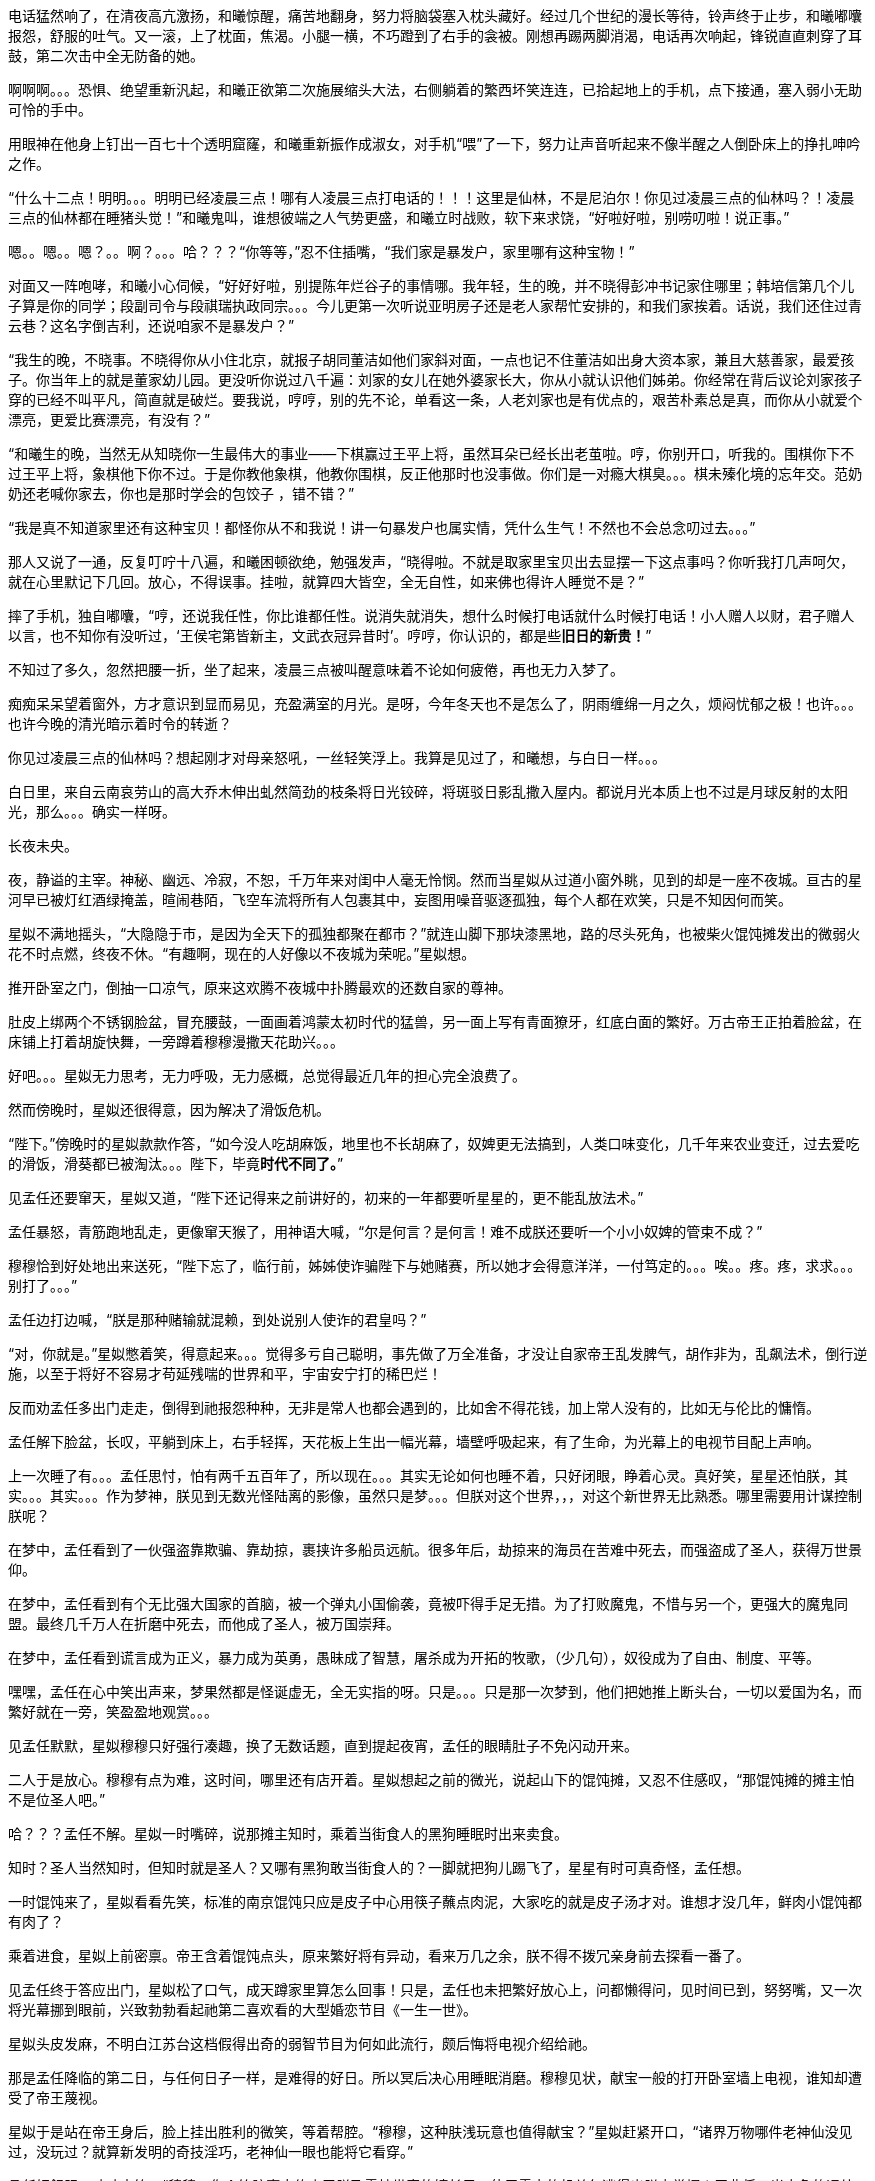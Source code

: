 // 四女士
// 斗宝前章，四女士虚指，具体为谁我也不知

电话猛然响了，在清夜高亢激扬，和曦惊醒，痛苦地翻身，努力将脑袋塞入枕头藏好。经过几个世纪的漫长等待，铃声终于止步，和曦嘟囔报怨，舒服的吐气。又一滚，上了枕面，焦渴。小腿一横，不巧蹬到了右手的衾被。刚想再踢两脚消渴，电话再次响起，锋锐直直刺穿了耳鼓，第二次击中全无防备的她。

啊啊啊。。。恐惧、绝望重新汎起，和曦正欲第二次施展缩头大法，右侧躺着的繁西坏笑连连，已拾起地上的手机，点下接通，塞入弱小无助可怜的手中。

用眼神在他身上钉出一百七十个透明窟窿，和曦重新振作成淑女，对手机“喂”了一下，努力让声音听起来不像半醒之人倒卧床上的挣扎呻吟之作。

“什么十二点！明明。。。明明已经凌晨三点！哪有人凌晨三点打电话的！！！这里是仙林，不是尼泊尔！你见过凌晨三点的仙林吗？！凌晨三点的仙林都在睡猪头觉！”和曦鬼叫，谁想彼端之人气势更盛，和曦立时战败，软下来求饶，“好啦好啦，别唠叨啦！说正事。”

嗯。。嗯。。嗯？。。啊？。。。哈？？？“你等等，”忍不住插嘴，“我们家是暴发户，家里哪有这种宝物！”

对面又一阵咆哮，和曦小心伺候，“好好好啦，别提陈年烂谷子的事情哪。我年轻，生的晚，并不晓得彭冲书记家住哪里；韩培信第几个儿子算是你的同学；段副司令与段祺瑞执政同宗。。。今儿更第一次听说亚明房子还是老人家帮忙安排的，和我们家挨着。话说，我们还住过青云巷？这名字倒吉利，还说咱家不是暴发户？”

“我生的晚，不晓事。不晓得你从小住北京，就报子胡同董洁如他们家斜对面，一点也记不住董洁如出身大资本家，兼且大慈善家，最爱孩子。你当年上的就是董家幼儿园。更没听你说过八千遍：刘家的女儿在她外婆家长大，你从小就认识他们姊弟。你经常在背后议论刘家孩子穿的已经不叫平凡，简直就是破烂。要我说，哼哼，别的先不论，单看这一条，人老刘家也是有优点的，艰苦朴素总是真，而你从小就爱个漂亮，更爱比赛漂亮，有没有？”
// 洁如保育院搬过一次，这里不去考虑Anachronism，小说而已。

“和曦生的晚，当然无从知晓你一生最伟大的事业——下棋赢过王平上将，虽然耳朵已经长出老茧啦。哼，你别开口，听我的。围棋你下不过王平上将，象棋他下你不过。于是你教他象棋，他教你围棋，反正他那时也没事做。你们是一对瘾大棋臭。。。棋未殝化境的忘年交。范奶奶还老喊你家去，你也是那时学会的包饺子 ，错不错？”

“我是真不知道家里还有这种宝贝！都怪你从不和我说！讲一句暴发户也属实情，凭什么生气！不然也不会总念叨过去。。。”

那人又说了一通，反复叮咛十八遍，和曦困顿欲绝，勉强发声，“晓得啦。不就是取家里宝贝出去显摆一下这点事吗？你听我打几声呵欠，就在心里默记下几回。放心，不得误事。挂啦，就算四大皆空，全无自性，如来佛也得许人睡觉不是？”

摔了手机，独自嘟囔，“哼，还说我任性，你比谁都任性。说消失就消失，想什么时候打电话就什么时候打电话！小人赠人以财，君子赠人以言，也不知你有没听过，‘王侯宅第皆新主，文武衣冠异昔时’。哼哼，你认识的，都是些**旧日的新贵！**”
// 很满意旧日的新贵五字，细思则慟，老杜之诗以我观之，也是想表达一种痛苦难名的惋伤。杜诗一般做第宅，和曦一时讹成宅第，也正常，随便回忆的句子完全对才奇怪。斗宝星姒就没引错。

不知过了多久，忽然把腰一折，坐了起来，凌晨三点被叫醒意味着不论如何疲倦，再也无力入梦了。

痴痴呆呆望着窗外，方才意识到显而易见，充盈满室的月光。是呀，今年冬天也不是怎么了，阴雨缠绵一月之久，烦闷忧郁之极！也许。。。也许今晚的清光暗示着时令的转逝？

你见过凌晨三点的仙林吗？想起刚才对母亲怒吼，一丝轻笑浮上。我算是见过了，和曦想，与白日一样。。。

白日里，来自云南哀劳山的高大乔木伸出虬然简劲的枝条将日光铰碎，将斑驳日影乱撒入屋内。都说月光本质上也不过是月球反射的太阳光，那么。。。确实一样呀。

// 4/1 
长夜未央。

夜，静谥的主宰。神秘、幽远、冷寂，不恕，千万年来对闺中人毫无怜悯。然而当星姒从过道小窗外眺，见到的却是一座不夜城。亘古的星河早已被灯红酒绿掩盖，暄闹巷陌，飞空车流将所有人包裹其中，妄图用噪音驱逐孤独，每个人都在欢笑，只是不知因何而笑。

星姒不满地摇头，“大隐隐于市，是因为全天下的孤独都聚在都市？”就连山脚下那块漆黑地，路的尽头死角，也被柴火馄饨摊发出的微弱火花不时点燃，终夜不休。“有趣啊，现在的人好像以不夜城为荣呢。”星姒想。

推开卧室之门，倒抽一口凉气，原来这欢腾不夜城中扑腾最欢的还数自家的尊神。

// 4/4
肚皮上绑两个不锈钢脸盆，冒充腰鼓，一面画着鸿蒙太初时代的猛兽，另一面上写有青面獠牙，红底白面的繁好。万古帝王正拍着脸盆，在床铺上打着胡旋快舞，一旁蹲着穆穆漫撒天花助兴。。。

好吧。。。星姒无力思考，无力呼吸，无力感概，总觉得最近几年的担心完全浪费了。

然而傍晚时，星姒还很得意，因为解决了滑饭危机。

“陛下。”傍晚时的星姒款款作答，“如今没人吃胡麻饭，地里也不长胡麻了，奴婢更无法搞到，人类口味变化，几千年来农业变迁，过去爱吃的滑饭，滑葵都已被淘汰。。。陛下，毕竟**时代不同了。**”

见孟任还要窜天，星姒又道，“陛下还记得来之前讲好的，初来的一年都要听星星的，更不能乱放法术。”

孟任暴怒，青筋跑地乱走，更像窜天猴了，用神语大喊，“尔是何言？是何言！难不成朕还要听一个小小奴婢的管束不成？”

穆穆恰到好处地出来送死，“陛下忘了，临行前，姊姊使诈骗陛下与她赌赛，所以她才会得意洋洋，一付笃定的。。。唉。。疼。疼，求求。。。别打了。。。”

孟任边打边喊，“朕是那种赌输就混赖，到处说别人使诈的君皇吗？”

“对，你就是。”星姒憋着笑，得意起来。。。觉得多亏自己聪明，事先做了万全准备，才没让自家帝王乱发脾气，胡作非为，乱飙法术，倒行逆施，以至于将好不容易才苟延残喘的世界和平，宇宙安宁打的稀巴烂！

// 这段很乱，最终要全盘调整
// 4/12 畏难，很多天没写

反而劝孟任多出门走走，倒得到祂报怨种种，无非是常人也都会遇到的，比如舍不得花钱，加上常人没有的，比如无与伦比的慵惰。

孟任解下脸盆，长叹，平躺到床上，右手轻挥，天花板上生出一幅光幕，墙壁呼吸起来，有了生命，为光幕上的电视节目配上声响。

上一次睡了有。。。孟任思忖，怕有两千五百年了，所以现在。。。其实无论如何也睡不着，只好闭眼，睁着心灵。真好笑，星星还怕朕，其实。。。其实。。。作为梦神，朕见到无数光怪陆离的影像，虽然只是梦。。。但朕对这个世界，，，对这个新世界无比熟悉。哪里需要用计谋控制朕呢？

在梦中，孟任看到了一伙强盗靠欺骗、靠劫掠，裹挟许多船员远航。很多年后，劫掠来的海员在苦难中死去，而强盗成了圣人，获得万世景仰。

在梦中，孟任看到有个无比强大国家的首脑，被一个弹丸小国偷袭，竟被吓得手足无措。为了打败魔鬼，不惜与另一个，更强大的魔鬼同盟。最终几千万人在折磨中死去，而他成了圣人，被万国崇拜。

在梦中，孟任看到谎言成为正义，暴力成为英勇，愚昧成了智慧，屠杀成为开拓的牧歌，（少几句），奴役成为了自由、制度、平等。

嘿嘿，孟任在心中笑出声来，梦果然都是怪诞虚无，全无实指的呀。只是。。。只是那一次梦到，他们把她推上断头台，一切以爱国为名，而繁好就在一旁，笑盈盈地观赏。。。

见孟任默默，星姒穆穆只好强行凑趣，换了无数话题，直到提起夜宵，孟任的眼睛肚子不免闪动开来。

二人于是放心。穆穆有点为难，这时间，哪里还有店开着。星姒想起之前的微光，说起山下的馄饨摊，又忍不住感叹，“那馄饨摊的摊主怕不是位圣人吧。”

哈？？？孟任不解。星姒一时嘴碎，说那摊主知时，乘着当街食人的黑狗睡眠时出来卖食。

知时？圣人当然知时，但知时就是圣人？又哪有黑狗敢当街食人的？一脚就把狗儿踢飞了，星星有时可真奇怪，孟任想。

一时馄饨来了，星姒看看先笑，标准的南京馄饨只应是皮子中心用筷子蘸点肉泥，大家吃的就是皮子汤才对。谁想才没几年，鲜肉小馄饨都有肉了？

乘着进食，星姒上前密禀。帝王含着馄饨点头，原来繁好将有异动，看来万几之余，朕不得不拨冗亲身前去探看一番了。

//4/13
见孟任终于答应出门，星姒松了口气，成天蹲家里算怎么回事！只是，孟任也未把繁好放心上，问都懒得问，见时间已到，努努嘴，又一次将光幕挪到眼前，兴致勃勃看起祂第二喜欢看的大型婚恋节目《一生一世》。

星姒头皮发麻，不明白江苏台这档假得出奇的弱智节目为何如此流行，颇后悔将电视介绍给祂。

那是孟任降临的第二日，与任何日子一样，是难得的好日。所以冥后决心用睡眠消磨。穆穆见状，献宝一般的打开卧室墙上电视，谁知却遭受了帝王蔑视。

星姒于是站在帝王身后，脸上挂出胜利的微笑，等着帮腔。“穆穆，这种肤浅玩意也值得献宝？”星姒赶紧开口，“诸界万物哪件老神仙没见过，没玩过？就算新发明的奇技淫巧，老神仙一眼也能将它看穿。”

孟任好舒服，哇哇大笑，“穆穆，你个笨脑壳大约忘了朕乃雷神世家的嫡长子，使用雷电的机关怎逃得出朕之掌握！无非将五光十色的远处形影按规律化成长短起伏之雷电，再传送至眼前重新组合成红颜绿意。类似的法术朕三个月大时就可以掌控，只有你俩个小鬼不会！”

说完电视熄灭，孟任直接在眼前竖起光幕，随心所欲的摆放和大小，从此成为别人口中的宅女。一边看一边嘲笑人类，“居然还得用线传播，想来人类解决不了雷电在雲层间多次反射碰撞产生的杂合互扰。好原始好野蛮的样子！”
// 这章很多文字用来写孟任初到的情形。孟任的初到也必异于人之初。

// 4/15
解除了眼前的危机，立刻遇上现时的难题。三人出来闲逛，被春意引领，偏离了布朗运物，渐行至宁海路、熙和路一带，却与今天的目的地南辕北辙。

孟任这次降临，星姒最怕祂乱放妖法，出游都靠厚脸皮向繁好借车。但今日再借车，然后用祂的车偷偷对付祂？星姒脸红一片，这种事就算为人奴婢也是做不出来的。

行己有耻，所以荷包受苦，加上不久前将平生太半积蓄都给了。。。夏小鸥，星姒见日已当空，无奈咬牙跺脚，喊来出租车，先去红胡子火锅城，再向目的地朝天宫进发。

一路上，星姒被白眼淹没。先是嫌车太小太破，连冰箱都摆不下，坐车哪能不来两口小酒助兴？搞得司机几次想暴起打人。幸亏星星会聊天，先禀告专注运动的跑车为了极速也不装冰箱，又与司机小哥拉家常，得知他是高淳人，在南京开车，一个月才能回家一趟，得乘送人去机场的机会。累，，，心累，但也比不上身体，两眼一睁就想份子钱，挣钱是能挣两个，比工人累死累活还要下岗强。贪官多，杀都杀不尽。总理当然是好的。高淳鱼虾便宜，而且没有污染，姐姐有空去玩。。。

出租车也罢了，火锅城让星姒更委屈。孟任一弄清火锅的原理，就嘲笑这吃法“好原始好野蛮”，荆蛮都会因之羞愧。然而“好原始好野蛮”却需要六百块，若不是怕节外生枝，星姒真想骂红胡子名符其实。至于那个狂吃海喝的尊神。。。

// 4/18
艰难万险之后，三人终于来到目的地——朝天宫古玩城。星姒正欲前报朝天宫与妈祖信仰之由来，孟任却被古玩城三字迷倒。
// 我可能把天妃宫与朝天宫搞混了。

“古玩？哈哈，谁想到这里就是传说中的古玩城？早知有此等胜地，朕又何苦闷在家中？”大喜。

？？？星姒最怕摸不清至尊的思路，于是小心探问。

“星星，想尔一介小鬼，果然搞不清这美丽的新时代！”孟任于是道出，经她观察，这时代相比祂所知道的既往多了一种新贵族——有钱人。

别小看有钱人区区三字，此等贵族比过去天子的位阶还高。

别别别！星姒魂飞魄散，不要作死！就算是万古帝王，神中之神也不行！天晓得这时代的大学里养了多少头教授、哲学家、理论家、吃饭家、法学家，牠们会用生命和满嘴白沫捍卫现时现刻经他们亲手find-tune过的美丽新时代。
// 只怕无人能懂，比如lobby

情急之下，星姒使用了信仰上帝者常用词汇，可惜孟任尚不是中国人，外国字吓祂不倒，反而全无气度的因星姒犯颜直谏而齌怒。

“什么？星星，你说有钱人要缴税？古贵族难道不纳贡？天子不馈赠？纳贡事小，平时不得养一大堆家臣？三军虎贲、六师庶士，哪个贵族过日子不是紧巴巴的量入而出？钱也罢了，战事频仍，哪家贵族能免于身躬矢石、踏肺厉肝之险，能外于独宿车下、遥想町疃鹿场的寂寥？”

“什么？星星，你说有钱人要守法？”孟任用不可思议、略带怜悯的眼睛看过去，“贵族共和第一要有法，不然自己先杀起来绝种。你见过不挂在嘴上劝别人守法的贵族？”

言毕，高扬玉趾，兴抖抖地就往古玩市场里冲。

星姒这才明白，原来自家陛下虽然表面上毫无滞碍地融入了新时代，但祂的意识仍停留在落后、愚昧，未经外国人认证的先秦中夏思维上。

所以。。。所以来古玩市场就为了发财，成为有钱人？

“当然。”孟任乐道，神采扬扬，“有钱人责任极少，得益不匮。偷偷告诉你，他们不想养士，就可以不养，开除！或者干脆破产！哇哈哈，以前怎无人念及此？以齐侯之贵，别说国氏高氏，就算普通一大夫也不是可以轻动的。朕给天下诸侯三年，但眼前三载又如何度过？涸辙之鲋岂有待东海之波的道理？星星，尔等小鬼从不能替朕分忧，事事害朕亲为。目下且成为有钱人再说~~~”
// 孟任第二次降临前面提一下被某个老头阻止，星姒：为何还要搞这套？

// 4/19
“南京有钱人真少。根本没有。”繁好看着主动避让的车流，模糊地透了一句。

V12引擎轰天动地，仗着好耳朵，繁西居然听到了。“谁都怕和你碰一下，倾家荡产。毕竟豪车车主时刻一把屎一把泪教育/鞭鞑人类：他们的豪车也都是一把屎一把泪辛苦挣来的。”

呆看着高速路面卷起的尘埃和连天荒凉，繁西突然补了一句，没头没脑的，
**“不要吃死老鼠！”**

繁好笑了，毕竟我家繁西，满脑子怪异，惹人怜爱。“然而流浪猫并没有选择。”繁好道破了世界。

又想让繁西开车，来唦，玩玩嘛，繁西立刻敬谢不敏。世人皆知，繁好好开莽车，一天一个点子，把车改装得乱七八糟，只有星星大老板那种亡命徒才敢借。

“有意思，出来时繁西提到我姊姊一伙也出门了。。。”认真的一粒汗凝结在繁好认真俏丽的鼻尖上。繁西心动，爬过去就想舔。这一打岔，繁好丢下思绪和脑后的枕头，砸飞色魔。

“算了。不来借车就不来借吧，谅我姊姊那种草包也掀不起风浪。哼，送她十八个脑子也看不穿寡人今日未来之谋划，毕竟搞这么麻烦还不是为了照顾他的感受？”

又回忆起昨晚与繁西躺在车底，枕在乌龟车上改装新跑车的情实。身着丑到可爱的机修服，双手双鬓沾饱污秽，汽油机油汗液水乳交融，嘻嘻，和男人一起改装机械怪兽的乐趣岂是庸俗不堪如和曦等只懂上床交配辈所能想像的？

远远望见高速出口，繁好松了油门，仪表板上的九千转落回正常区间。又打开窗，啸风和骄阳立时为她柔媚的曲线錾刻上英武飒爽。

转眄巧笑，“多亏你的主意，它多半干透了。”

一小时前，繁好正在鬼哭狼嚎，“混蛋！怎么不乾？这日本墨汁死贵，居然连速乾功能都没？”

鬼叫自是为了引起注意。边上的繁西只好献上条陈。让墨迹速乾的方法千千万，比如挂在风口或者法术烘干。然而繁西岂是普通人？他能想出普通人的法子？他提议将刚写完的《出师表》固定在跑车顶，去机场高速兜一圈，不但可以干燥，近百公里的扬尘还会与纸面反复激荡摩擦，“自然”地增加作品年龄。

然而繁西也觉出异常，高傲如繁好从不书写他人文章，更不会用墨汁这种东西。如此敷衍，却又急着催干是为了什么？

繁好笑着把纸塞给繁西，道：“今天下午你们南京的几家土著拍卖行要在朝天宫联合搞一场‘年度大拍’。听说浙江人已来不少，而本场压轴拍品就是林散之的力作——前后出师表。”

浙江豪商过来不稀奇，毕竟大家都说全国90%的书画被浙江人买走。稀奇的是繁好伪造出师表的用意。

繁西接过拍卖会的册子，封面即是，看尺寸，大幅中堂，果乃有钱人显摆的利器。又翻到细部图，看到上有林散之赠给一位郑某人的题款。而繁好将这行字也原封不动地搬来。

普通人也许会天才的以为繁好准备用法术将伪作与真品调换，达到独吞原作的目的。然而繁好岂是用脚思考的普通人？

繁西仔细对比两件东西。发现根本不用仔细对比也可以看出没有一个字是相同的。

“笨蛋！你根本不懂书法，字形当然不同，但法度风姿全无二致，任何书法入了门的都知道出于同一人之手！”

繁好继续大放厥辞，柔荑随便落在汉贼不两立，王业不偏安上。说小林子写这字时想必已入耊龄，手上有劲，心却已成死灰，快翘辫子嗝屁了。通篇每一个字都好，都完美，于是落了下下之境。他那时已写不出诸葛小亮亮孤忠臣子的满纸悲愤。当然，看他法名用道家的散之，估计壮年也写不出。他根本就不该写这题目！就好像玩弄美好男童的诗，比如“揽胯轻红出”“密爱似前车”，这些生花妙笔让老杜去学，给他一万年，搔破头也写不出！
// 轻红应指未发育未色素沉积的阴茎或肛门。当然诗无达沽。

**美好男孩子、轻红、密爱、后车**令繁西口水横流。所以，你的目标是题款上那个姓郑的？

繁好点头，也不隐瞒，“姓郑的是林散之的关门弟子，最近小儿子结婚，要在北京买房。他只得把这字拿出来，拍卖行沽了三百万，他有关系，就运动成封面精品。”

“我这次重回秦淮，才区区一千年，过去的旧友都已成蒋山土，只有风月依稀。所以我这样的美人要天天守着你这头不懂艺术的蠢蛋么？下午，你我一同闯入拍卖行，一口咬定老郑的是假的，我们的才是真的。拍卖行见你凶神恶煞的鬼样子，必然要请老郑过来，嘿嘿，，，这人日后自有用他的地方。”

// 4/23
进大门时，星姒也未错过出师表的巨幅海报，像其他穷人，漠不关心地跟随孟任，径直踱向古玩城大楼前广场上的露天集市。

只是。。。这里好像。。。好像农民庙会。横七竖八的市场上斜着东倒西歪的摊位，被他他籍籍、贼眉鼠眼的各色人等穿梭交流，日夜不息。

也罢了，再看地摊上的宝货，无非粪坑里出土的青铜器，银子都舍不得搁的不锈钢金元宝、景德镇批发来的清朝官窖，满州辫子贝勒最爱把的核桃。。。当然也有雅货，昨夜星辰昨夜风早已伤心不见，但不妨收藏一只昨夜的黑丝袜，回忆。。。嗅闻；旧书也有，只是大多数往男女两腿之间的下三路奔；巫山神女的云雨无法亲炙，杨贵妃的裤衩、唐明皇的马桶纷纶满目，争奇斗妍。

两位老者走过，其中一人气呼呼道，“唉，这市场怎么变成现在这样子！古玩古玩！不古怎么玩？你看看卖的都是些什么！”

生气大可不必。君不见欧洲各地供奉的耶稣裹尸布加一起大到足以将全欧洲包裹？受难十字架更多到足够把诚实的欧洲人统统吊上去，一个不漏。所以凭什么欧洲人做得，中国人做不得？
// 那什么圣母院的宝贝荆棘王冠居然也是他妈的文物 Crown of thorns

至于古玩，君不见日本商人已把昭和时代产品标为“中古”，按这种思路，晚清民国已属上古，昨月昨日又何妨“近古”，哪里辜负了古玩之名？

然而星姒土鳖一只，不懂世界大势，所以困惑直冲囟门，劝说跳过地摊，古玩城大楼内应该才有好东西。

孟任大肆嘲笑，笑她外行。想发财只能靠捡漏，“捡漏懂吗？”孟任牛眼一瞪，“古玩城店主都是人精子，去买一定吃亏。地摊就不一样，是业余卖家，捡到漏的机会才大。吾辈斗宝节目的老观众都懂，没想到星星你居然不懂。”

星姒无奈，幸好孟任只是载着高深莫测的笑容，东看西摸，脚下不停。星姒觅得空隙，又来苦谏，“陛下，小心碰瓷，碰瓷！还是光看不上手的好。”

碰瓷，也是古玩行常见的鬼魊伎俩。骗子将本已破损的瓷器用脆弱无比、专业调制的胶粘上。轻果之人一旦上手，咣当，碎了。摊主一横，说我这瓷器二十万进的，如今碎了，你说怎么办？你想说点什么，周围早已围上四五个大汉地痞。你想报警？呵呵，你可真天真，像从未染足人世的婴儿。

劝别人不要上手，星姒自己先动了手。见小摊上摆着大小不一，十几号轮状金属环，还用铁丝系着。“这东西也有的卖？”星姒大奇，上前动手动脚，转那金属轮子。捣乱一阵，讨价还价，四十块买了最大的两个，又白饶了一段火车废铁轨，高兴的一老鼻子细汗，跑回炫耀。

“这是进口的高档轴承。想是从报废的机器上拆下来的，最好的瑞典无氧稀土轴承钢。轴承钢可是冶金王冠上的宝石。回去让繁西熔了打把菜刀，秒杀金鹰里几千块的德国刀，日本刀！”

“如何？朕早知道。”**早知道**又道，“你刚还不信，说地摊上只有破烂。”

不管瑞典，还是轴承菜刀，穆穆全无兴趣，她只对。。。繁西着意。“繁西！繁西！这里，我们这里！”她突然大叫，手直比划。

孟任闻言大怒，一把揪过穆穆，只是锤，边锤边喊，“穆穆，你个浪货！光天化日，朗朗乾坤，你居然敢喊野男人的名字！”

星姒忙劝，“陛下，陛下。繁西真的来了，就在那边，看，正陪着繁妃殿下呢。”

// 4/24
繁西耳朵一热，似乎有人呼唤。但繁西这种人，就算别人客客气气地当面招呼，他也未必理会。无关高傲，他只是不认同你强加给他的公序良德。

况且，他在纳闷，刚才还火急火燎的，需要开跑车，如今反而不急，瞎逛起地摊啦？女人。。。真的。。。奇怪。。。

朝天宫地摊也迎来了旧雨。繁西对这里的一草一木全无陌生。小学三五年纪时，受同学影响，他也做过发财梦，下课先来这里转，转到月亮上来方回，幻想着稀世国宝砸在脑门上。才几年功夫，这里已就变成这样了？

摊位多了几倍，人多了几十倍，东西。。。东西反而不上路子了。以前地摊上也没有古玩，但至少有旧货，还有邮票，硬币。听说现在收藏热，全民搞收藏，有些品类一年涨几十倍，所以垃圾也可以摆上来了？

催促繁好几次，正事要紧。繁好动动眼白，鼻孔朝天，乱喷气不理睬。走着走着，来到旧书摊前，繁好见有一套鲁迅全集，好奇抽出一本翻看。繁西无奈，也捡起书。他翻的当然不是帮进步青年自我进化铁蛋大超人物竞天择适者生存的鲁迅，而是。。。人体艺术。

文革之后，听说思想界迎来了大解放，虽然理论上1949年之来已经解放过，，，许多次。不管第几次思想大解放，这一次多少有些不同，比如某一年突然开始流行的人体艺术。

之后的故事未来的历史学家或许要靠它吃饭，繁西也不想动他人的奶酪，只记得当时有位评论家正好乘火车漫游，恰恰赶上这场革命。短短三个月时间内，光屁股女人相比于原子弹氢弹的核爆也毫不逊色，从社会禁忌璀璨炸裂成社会新规范。这位瞠目结舌的评论家匆匆记下，“不管是东北荒僻的林场，还是三亚无尽的骄阳，凡是火车能达的地方，无关小城大邑，到处都悬挂着裸女的画册。准备的说，当时的中国，火车徜徉在女性肉体的海洋之中。”

眼前满山满谷的九十年代人体艺术画册证明了两件事。1）不管当时如何火热，如今本艺术已经沦落到古玩地摊。这不稀奇，只是让人生疑，别的行业可以沦落到古玩摊，今日今时火爆的古玩将来又将沦落到哪里？2）互联网时代，居然还有人愿意花钱买女人裸体看，否则也不至于搞的到处都是。相比之下，当年无处不在，人手一册的红宝书占有率还不到女人奶子的百分之一。

小时扫到就会脸红的繁西拾起一本细细品尝，旁若无人。除了看的很爽很过瘾以外，也明白了本艺术衰落的原因。[ 以下一段要重写就不输入了]

// 4-26
“繁西，你竟然。。。竟然看这种书！”繁西的游神方才归位，只见星姒抿嘴，捧心含笑；穆穆将失望震惊难受惋惜写在脸上；最可怕的是那位，原地跳脚，蛇出左耳，虎爪白毛，双手执钺，通身蓐收的肃杀，蛮喊蛮叫，“繁西！尔难免于圣王之诛！”

星姒先笑着劝说，“时代不同了”，又欲上前攀谈，孰料繁好从旁伸出一臂，亲亲热热地挽起繁西，坚定地将他拖走，“和白痴废什么话？”
// 伏下时代不同了被星姒强忍着用在木先生上，终至令孟任爆发

繁西无奈，也无可向三名古人解说，顺势与繁好去远。走出一条街，两个缓下足履，繁西先一秒还在笑，突然兀立，呆住了。

繁好皱眉，顺着他的目光，见是一对狮子雕像，在地上摆着的几十尊石雕中不甚高。孟任三人忙厕身于边上的葫芦摊，靠着硕大葫芦的掩护偷窥。星姒笑了，那工匠一定从未亲眼见过，所以才把狮子雕的和恶犬差不多，繁西因此。。。

繁好等了等，见繁西仍是痴呆模样，于是不耐烦，走向葫芦摊。摊主见她鲜衣怒马，气宇迥非人间，忙殷勤为怀，介绍起葫芦的收藏历史、文化底蕴、市场前景。繁好被灌了一耳朵的“未来”，于是掏出名片，挑两个顶大的，要摊主回头送去。

转头见繁西已成石雕，于是发问，“一对狻猊几文？”见老板不知所措，想了想，“狮子，这对狮子多少钱？”

“八千。不二价。”

繁好对具体数字不感兴趣，见有了价格，又掏出名片。谁想老板夹生，非要定金，害怕白跑一趟亏油钱。繁西听到价格，已回过神，忙歪嘴扭鼻子杀了他一样的使眼色。繁好当没看见，身上又不带钱，就去掏繁西口袋。只有一百多，全丢过去。

谁想对方仍嫌少，繁好有点气，道“没看我家的挤眉弄眼要还价吗？非要还你几千几百的才快活？说实话，花八千买艺术品让外人知道了丢我面子，我恨不得你开价八百万！然而李斯在上蔡只好做厕中瘦鼠，在秦为相；这对狮子在苏富比佳士德要八百万，在小摊上只值八千，一个道理，就是人世的定律！凡事总有个大概规矩，地摊的定金也只得这么些，爱送来不送。你也是做老生意的，心里没点数？除了朕谁肯八千实价买你的！”

摊主诺诺而退，谁想路边忽然蹦出夜游神三名。孟任捧腹大笑，“笑死了，笑死了。世上竟有人嫌开价低的。八千还不贵，居然想对方要八百万，哈哈～笑死朕躬啦。外界纷纷传说，朕之女弟乃是白痴。本来不信，谁想今日一见。。。照此下去，多少钱都不够糟的。多半你也想学朕捡漏，以八千买下价值八百万的珍品，呵呵，俗谚有云：做梦想屁吃，此其之谓与？就有这号人，宁愿挥霍万贯资财，也舍不得拿出一文考敬嫡亲长姊！”

穆穆心中不顺，也争讥道，“某些人有眼无珠，总是认不清真神所在！”孟任完全没明白她的所指，但此时不妨放出了然万象的笃定笑容，不时颔首。

星姒帮忙竦诮道，“天上神仙无数，但像陛下无时无刻洞晰兆亿纤毫者又有哪位？繁妃御妹殿下一时为小人蒙蔽，也是有的，想来祂已后悔，只是天神面皮要紧，哪容祂显出来？”

听闻三人腾笑，繁好脸上浮出蓝紫绀青之色，咬牙顿出“守藏奴”三字，飞也似的逃入古玩城大楼，反手一划，一道光盾从门上升起蔓延，瞬间将大厦整个吞没。
// 眼疾，痼疾，好几天未输入，这次发现可能是偏头疼的症状，非甾类药有效。删掉原作一小段

完成这道法术，繁好卸下伪装，变的轻松温柔，笑问，“半天不说话，你不会也觉得买贵了吧？”

从小的极度匮乏为繁西整个生命刻下深深的印记，他果然在懊恼，斟酌道，“唉，我不知道你会买古董，怪我，怪我。你是不晓得那些古玩贩子，他们看人下菜，见你穿的光鲜，五千的东西就敢喊五万。从我们进来，一路上人人都穿得像下岗职工，又破又脏。其实里面豪商巨贾多的是！”

繁好觉得有趣，世上果然有姊姊那样的小器鬼，低头思索，问道，“那边竖着雕像好几十，狮子也不起眼，你怎么就看上了？”

这，，，繁西从未想过原因，闻言仔细回忆。一旦回忆，血又一次沸腾，想起根本没注意到还有其它石雕，想起当时更忘记了整个宇宙、人类、甚至有那么一瞬，姐姐。。。嗫嚅道，“我。。。我爱它的高古，雄浑。。。还有神骏。”

这就容易了，繁好道，“假如，我们单纯虚构一下，假如有机会购买西方雕塑中的旗帜，嗯。。。比如米洛的维纳斯、萨莫色雷斯的胜利女神和米开朗基罗的大卫。假设天晓得什么原因，他们非要卖，而你有足够的钱，比如八亿或者八十亿欧元。我且问你，就算买下了维纳斯、胜利女神和大卫，就算这三座有一万种好，某天你突然想知道什么叫高古、雄浑还有神骏，你能否免于一趟中国之行呢？花八亿、八十亿欧元也未必能穷尽一切美，而八千块就可以拥有高古、雄浑、神骏，到底贵是不贵？”

繁西语塞，心想繁好的话并非无懈可击。那三座雕像未必不具有高古之美德，觉得不过瘾，还可以去看阿尔塔米拉岩画；神骏在赛马场也不罕见。当然，雄浑，笼盖宇宙、地负海涵的力量倒确实需要来中国，或者去天坛祈年殿，或者去看杜诗，又或者去读那对狮子。

繁西明白了，抛去鄙漏，在那一刻，激动道，“繁好，你以后开古玩店，一定要喊我帮闲。你搞古董，必赚大钱。”
// 使尔多财，吾为尔宰

嘿嘿，繁好笑答，“我听说骨董行靠做局发财，到时候还要请你常扮二傻子一角。”

偶然而成的对话令她苦涩地忆起了回。繁好一滞，转头不语。

孟任终于赶来。

// 5/2 
刚忆起回，立刻就见到姊姊，爱妒爱牵怒的女神邪火焚身，“好端端一个天神，居然喜好与贱民一般！成天鬼鬼祟祟，搞跟踪！天神的体面，华胥氏的家门统统被你丢光了！”

她气，孟任比她更气百倍。当繁好使出法术将整个大楼吞噬，切断与现世的联系，在孟任看来，自然是为实施阴谋的便利，于是施法拆解。二人的父亲专长于时间与空间的魔法。作为继承者，孟任没有料到繁好已将这道法术加以变化，为了防止旁人破坏，加入了七七四十九道机关。全无准备之下，孟任躲过了大半，只在脸上挨了两下殴打。幸亏祂脸皮奇厚，才没有立时肿起。
// 这段部分移至前面

脸上的伤痛今祂的怒吼比炸雷清越，“大路朝天，谁都可以走得。你可以走得，朕还走不得了？？？你污朕跟踪狂，放屁！明明是你故意用肥大屁股处处在前头挡朕的道！”又污陷繁好，“朕知道你讲不过道理，就要打人，哼，别人怕你，朕还会怕你？来来来，与朕酣战八百合，好坐实忤逆不道的罪名！”

繁西刚想拦在前头，用“娇小”身躯无力地阻止宇宙毁灭，岂料繁好反而不气了，格格笑道，“唉哟，瞧你的新妆红晕。胜负已分，何需再打？实话实说，今日朕确有阴谋，却不妨邀你参观，毕竟如果你的智力赶得上三岁儿童，定能看穿。”

忽然又想起什么，觉得不妨再添点作料，“对了，不但有阴谋，还有阳谋。承蒙亲爱的姊姊每日在家中鸭子叫，‘斗宝要来南京啦！斗宝就要来南京啦！’所以今日寡德之人还准备买个古玩去斗宝现场，嘿嘿，闲来无事，不如去夺个桂冠，好上电视，让只能宅在家中流口水的姊姊为小妹骄傲呢。繁西，走~”

说罢，繁好摆动轻松步态，挽上繁西，娉娉袅袅地去了。

随心走入各家店铺，东看西瞧，指点江山，等身后开始激动，记录她的语录行为时，又轻蔑一笑，抽袖即走，留下摸不着头脑、只感高深莫测的竽头三枚。

逛的时间已长，繁西疲累欲死，苦苦支撑，繁好兴头刚起，又步入一间店，见满壁青铜器，笑曰，“老板，你已触犯国法五千八百次了。”

“仿品，仿的，工艺品，嘿嘿嘿，只能这么讲。”老板见她妖冶娴都，固非常人，邀请二人就座，捧上雨前茶。

繁西渴了牛饮，繁好本要伸手，忽然耸耸鼻翼，春山微敛。将那难色读入，老板又瞥见她随手搁在茶几上的手包车钥匙，笑细了眼睛。

这时又走入三名女子，贴着二人背后站定。老板以为是一起的，虽觉后来的贴得未免太紧，也未在意，开口言说，言辞闪烁，“商周青铜器不能流通，毕竟国法所在。我这里的虽都是**工艺品**，可都是精品，与外面的仿品大不同，就有藏家买走在海外拍卖行赚得十倍二十倍利润呢。我可没说卖的是真品哦，绝不能说，说了就要坐牢，唉，绝对不能说是真品，嗯。”说完，戴着神秘微笑，眨起左眼，三遍。

噢。。。繁好露出恍然大悟的神情。身后三人见状，也忙展示心知肚明，心照不宣的纯洁笑容，大眨右眼，三次。

寒暄一时，繁好起身，店主忙跟上讲解。看过一圈，繁好只是说，“老板，你的物事果与旁家的娇艳贱货不同。只是我乃古董新手，贪大，你家有甚大的货否？”

“大的？有有有，有特大的，店里摆不开，在仓库，唤做后母辛大方鼎。后母辛与国博藏的司母戊大方鼎那个司母戊同时代的，就是历史上有名的。。。”
// 虽然我觉得是后母（皇母），但国博仍用旧称（祠母），毕竟古字想考辨清楚，不出现新的决定证据是不可能的。

“妇好。”后母辛如此有名，繁西都知道抢答，当然他觉得只有傻子才会相信一间狗屁古玩店里收着国宝。

事实证明，繁好就是店主一生寻觅的傻子，听说有宝物，忙道，“好，定下了。你可不许反悔，这样的国宝当然不会亏待你，就按。。。方鼎的重量乘以今日的铜价成交，如何？”
// 铜皮做的，实在也没多少

// 5/4
傍晚时分，群鸦还巢。繁娃备好正餐，再也没有借口拒绝自己的神圣义务——陪和曦看电视，作为女友和男友。

看了一会儿，顺便试探几番。任凭和曦如何巧妙，繁娃确实不知孟任算哪门子的亲戚，只是听了星姒的话，欣然请祂长住。而星星大老板自然可以一言决定繁家的家事。

// 考虑在这里把孟任每天做的大事代出
试探无果，和曦只以为技巧未到，想起偷偷观察孟任每天的大事：

电视节目到了关键处，喇叭发生欢呼阵阵，那是人民的咆哮。和曦被死亡牵引抬头眯了一会儿，直等高潮过去，才软下来，往沙发睡倒。撑撑懒腰，左手去抓繁娃半垂的乌髮，口中喃喃重复，带着轻蔑和厌恶，“**为何不给他们蛋糕？**”
// 轻蔑造谣者卢梭

突然觉得是好话题，“她有罪吗？”

繁娃笑了，毫不犹豫，“夫妻敌体。”

“那她该死么？”

繁娃喉头响动了一下，又强忍着咽了回去，背向后靠倒，纯黑的流光从口鼻七窍缓慢无奈的淌出，绕梁三匝，既而愤然碎窗而去，一时屋外黑羽成阵，低吟道，“她一身承担了几百年来法王的黑暗统治。几百年的罪恶由她一身来担负。呵呵。。。”

只有一种情况会让繁西后悔管不住鸡巴。就在目下。

// 5/6
女子突然动情，从背后双臂锁住繁西，全身颤抖紧贴扭动，摩挲。又伸长颈项，沿后颈曲线盘旋向上。热气喷在枕骨，语声缠绵，“繁西，繁西！”

繁西并非不肯帮忙，亦不想违背自有两性动物以来的约定俗成：雄性为了交配总得做点牺牲，也不至于太多，左不过金钱、权力、婚姻、自由、生命。。。但这事怎么想都自己无能为力呀。

女子稍稍冷静，一冷静自然放缓了吹气和盘弄阴茎的速度力道，款款说辞，“这事儿很蹊跷。我们完全没头绪。只好在那天做个局，引他上钩，主动露出马脚。你懂的，古玩不就是靠做局？我们需要你这样的伶俐人随机应变。放心，就算什么都查不出，你今晚射的脏东西都不会还你的！哈哈哈”

说完被自己笑倒在皎洁的床单上，努力挺起后臀，牵着繁西的阴茎往股沟里捅，邀他体验早已就绪的新田野。

车门又一次打开，也是最后一次，女皇的面容出现在女儿的视界中，“别哭了，宝贝。牢记你的职责，将仁慈带去，好让朕听闻你的臣民纷纷传颂——朕为他们送来了自己的天使。”

// 漏了 天生烝民，作之君，作之师